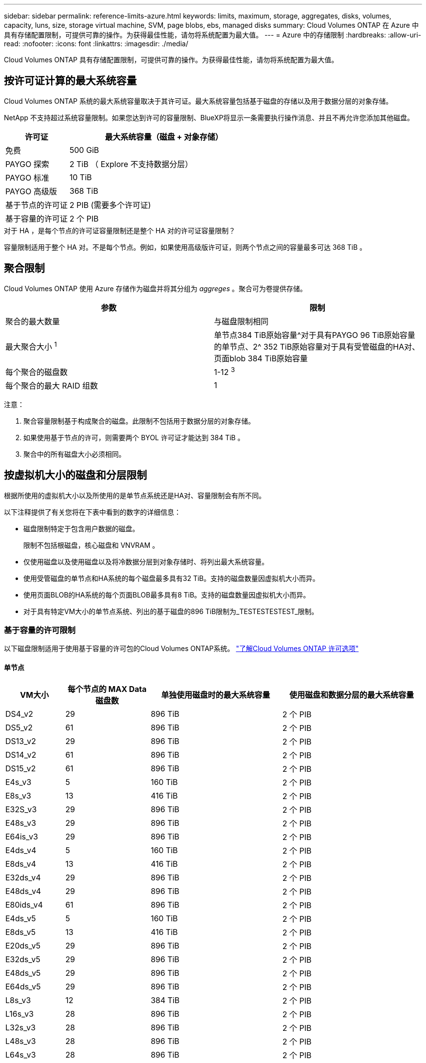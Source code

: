---
sidebar: sidebar 
permalink: reference-limits-azure.html 
keywords: limits, maximum, storage, aggregates, disks, volumes, capacity, luns, size, storage virtual machine, SVM, page blobs, ebs, managed disks 
summary: Cloud Volumes ONTAP 在 Azure 中具有存储配置限制，可提供可靠的操作。为获得最佳性能，请勿将系统配置为最大值。 
---
= Azure 中的存储限制
:hardbreaks:
:allow-uri-read: 
:nofooter: 
:icons: font
:linkattrs: 
:imagesdir: ./media/


[role="lead"]
Cloud Volumes ONTAP 具有存储配置限制，可提供可靠的操作。为获得最佳性能，请勿将系统配置为最大值。



== 按许可证计算的最大系统容量

Cloud Volumes ONTAP 系统的最大系统容量取决于其许可证。最大系统容量包括基于磁盘的存储以及用于数据分层的对象存储。

NetApp 不支持超过系统容量限制。如果您达到许可的容量限制、BlueXP将显示一条需要执行操作消息、并且不再允许您添加其他磁盘。

[cols="25,75"]
|===
| 许可证 | 最大系统容量（磁盘 + 对象存储） 


| 免费 | 500 GiB 


| PAYGO 探索 | 2 TiB （ Explore 不支持数据分层） 


| PAYGO 标准 | 10 TiB 


| PAYGO 高级版 | 368 TiB 


| 基于节点的许可证 | 2 PIB (需要多个许可证) 


| 基于容量的许可证 | 2 个 PIB 
|===
.对于 HA ，是每个节点的许可证容量限制还是整个 HA 对的许可证容量限制？
容量限制适用于整个 HA 对。不是每个节点。例如，如果使用高级版许可证，则两个节点之间的容量最多可达 368 TiB 。



== 聚合限制

Cloud Volumes ONTAP 使用 Azure 存储作为磁盘并将其分组为 _aggreges_ 。聚合可为卷提供存储。

[cols="2*"]
|===
| 参数 | 限制 


| 聚合的最大数量 | 与磁盘限制相同 


| 最大聚合大小 ^1^ | 单节点384 TiB原始容量^对于具有PAYGO 96 TiB原始容量的单节点、2^ 352 TiB原始容量对于具有受管磁盘的HA对、页面blob 384 TiB原始容量 


| 每个聚合的磁盘数 | 1-12 ^3^ 


| 每个聚合的最大 RAID 组数 | 1 
|===
注意：

. 聚合容量限制基于构成聚合的磁盘。此限制不包括用于数据分层的对象存储。
. 如果使用基于节点的许可，则需要两个 BYOL 许可证才能达到 384 TiB 。
. 聚合中的所有磁盘大小必须相同。




== 按虚拟机大小的磁盘和分层限制

根据所使用的虚拟机大小以及所使用的是单节点系统还是HA对、容量限制会有所不同。

以下注释提供了有关您将在下表中看到的数字的详细信息：

* 磁盘限制特定于包含用户数据的磁盘。
+
限制不包括根磁盘，核心磁盘和 VNVRAM 。

* 仅使用磁盘以及使用磁盘以及将冷数据分层到对象存储时、将列出最大系统容量。
* 使用受管磁盘的单节点和HA系统的每个磁盘最多具有32 TiB。支持的磁盘数量因虚拟机大小而异。
* 使用页面BLOB的HA系统的每个页面BLOB最多具有8 TiB。支持的磁盘数量因虚拟机大小而异。
* 对于具有特定VM大小的单节点系统、列出的基于磁盘的896 TiB限制为_TESTESTESTEST_限制。




=== 基于容量的许可限制

以下磁盘限制适用于使用基于容量的许可包的Cloud Volumes ONTAP系统。 https://docs.netapp.com/us-en/bluexp-cloud-volumes-ontap/concept-licensing.html["了解Cloud Volumes ONTAP 许可选项"^]



==== 单节点

[cols="14,20,31,33"]
|===
| VM大小 | 每个节点的 MAX Data 磁盘数 | 单独使用磁盘时的最大系统容量 | 使用磁盘和数据分层的最大系统容量 


| DS4_v2 | 29 | 896 TiB | 2 个 PIB 


| DS5_v2 | 61 | 896 TiB | 2 个 PIB 


| DS13_v2 | 29 | 896 TiB | 2 个 PIB 


| DS14_v2 | 61 | 896 TiB | 2 个 PIB 


| DS15_v2 | 61 | 896 TiB | 2 个 PIB 


| E4s_v3 | 5 | 160 TiB | 2 个 PIB 


| E8s_v3 | 13 | 416 TiB | 2 个 PIB 


| E32S_v3 | 29 | 896 TiB | 2 个 PIB 


| E48s_v3 | 29 | 896 TiB | 2 个 PIB 


| E64is_v3 | 29 | 896 TiB | 2 个 PIB 


| E4ds_v4 | 5 | 160 TiB | 2 个 PIB 


| E8ds_v4 | 13 | 416 TiB | 2 个 PIB 


| E32ds_v4 | 29 | 896 TiB | 2 个 PIB 


| E48ds_v4 | 29 | 896 TiB | 2 个 PIB 


| E80ids_v4 | 61 | 896 TiB | 2 个 PIB 


| E4ds_v5 | 5 | 160 TiB | 2 个 PIB 


| E8ds_v5 | 13 | 416 TiB | 2 个 PIB 


| E20ds_v5 | 29 | 896 TiB | 2 个 PIB 


| E32ds_v5 | 29 | 896 TiB | 2 个 PIB 


| E48ds_v5 | 29 | 896 TiB | 2 个 PIB 


| E64ds_v5 | 29 | 896 TiB | 2 个 PIB 


| L8s_v3 | 12 | 384 TiB | 2 个 PIB 


| L16s_v3 | 28 | 896 TiB | 2 个 PIB 


| L32s_v3 | 28 | 896 TiB | 2 个 PIB 


| L48s_v3 | 28 | 896 TiB | 2 个 PIB 


| L64s_v3 | 28 | 896 TiB | 2 个 PIB 
|===


==== 单个可用性区域中的HA对、具有页面Blobs

[cols="14,20,31,33"]
|===
| VM大小 | HA 对的 MAX Data 磁盘 | 单独使用磁盘时的最大系统容量 | 使用磁盘和数据分层的最大系统容量 


| DS4_v2 | 29 | 232 TiB | 2 个 PIB 


| DS5_v2 | 61 | 488 TiB | 2 个 PIB 


| DS13_v2 | 29 | 232 TiB | 2 个 PIB 


| DS14_v2 | 61 | 488 TiB | 2 个 PIB 


| DS15_v2 | 61 | 488 TiB | 2 个 PIB 


| E8s_v3 | 13 | 104 TiB | 2 个 PIB 


| E48s_v3 | 29 | 232 TiB | 2 个 PIB 


| E8ds_v4 | 13 | 104 TiB | 2 个 PIB 


| E32ds_v4 | 29 | 232 TiB | 2 个 PIB 


| E48ds_v4 | 29 | 232 TiB | 2 个 PIB 


| E80ids_v4 | 61 | 488 TiB | 2 个 PIB 
|===


==== 一个可用性区域中的HA对与共享受管磁盘

[cols="14,20,31,33"]
|===
| VM大小 | HA 对的 MAX Data 磁盘 | 单独使用磁盘时的最大系统容量 | 使用磁盘和数据分层的最大系统容量 


| E8ds_v4 | 12 | 384 TiB | 2 个 PIB 


| E32ds_v4 | 28 | 896 TiB | 2 个 PIB 


| E48ds_v4 | 28 | 896 TiB | 2 个 PIB 


| E80ids_v4 | 28 | 896 TiB | 2 个 PIB 


| E8ds_v5 | 12 | 384 TiB | 2 个 PIB 


| E20ds_v5 | 28 | 896 TiB | 2 个 PIB 


| E32ds_v5 | 28 | 896 TiB | 2 个 PIB 


| E48ds_v5 | 28 | 896 TiB | 2 个 PIB 


| E64ds_v5 | 28 | 896 TiB | 2 个 PIB 


| L16s_v3 | 28 | 896 TiB | 2 个 PIB 


| L32s_v3 | 28 | 896 TiB | 2 个 PIB 


| L48s_v3 | 28 | 896 TiB | 2 个 PIB 


| L64s_v3 | 28 | 896 TiB | 2 个 PIB 
|===


==== 多个可用性区域中具有共享受管磁盘的HA对

[cols="14,20,31,33"]
|===
| VM大小 | HA 对的 MAX Data 磁盘 | 单独使用磁盘时的最大系统容量 | 使用磁盘和数据分层的最大系统容量 


| E8ds_v4 | 12 | 384 TiB | 2 个 PIB 


| E32ds_v4 | 28 | 896 TiB | 2 个 PIB 


| E48ds_v4 | 28 | 896 TiB | 2 个 PIB 


| E80ids_v4 | 28 | 896 TiB | 2 个 PIB 


| E8ds_v5 | 12 | 384 TiB | 2 个 PIB 


| E20ds_v5 | 28 | 896 TiB | 2 个 PIB 


| E32ds_v5 | 28 | 896 TiB | 2 个 PIB 


| E48ds_v5 | 28 | 896 TiB | 2 个 PIB 


| E64ds_v5 | 28 | 896 TiB | 2 个 PIB 


| L16s_v3 | 28 | 896 TiB | 2 个 PIB 


| L32s_v3 | 28 | 896 TiB | 2 个 PIB 


| L48s_v3 | 28 | 896 TiB | 2 个 PIB 


| L64s_v3 | 28 | 896 TiB | 2 个 PIB 
|===


=== 基于节点的许可限制

以下磁盘限制适用于使用基于节点的许可的Cloud Volumes ONTAP 系统、此许可模式是上一代许可模式、可用于按节点许可Cloud Volumes ONTAP。基于节点的许可仍可供现有客户使用。

您可以为Cloud Volumes ONTAP BYOL单节点或HA对系统购买多个基于节点的许可证、以分配368 TiB以上的容量、最高可达到测试和支持的最大系统容量限制2 PIB。请注意，磁盘限制可能会阻止您单独使用磁盘来达到容量限制。您可以通过超出磁盘限制 https://docs.netapp.com/us-en/bluexp-cloud-volumes-ontap/concept-data-tiering.html["将非活动数据分层到对象存储"^]。 https://docs.netapp.com/us-en/bluexp-cloud-volumes-ontap/task-manage-node-licenses.html["了解如何向 Cloud Volumes ONTAP 添加其他系统许可证"^](英文)。尽管Cloud Volumes ONTAP支持的最大测试和支持系统容量为2 PIB、但超过2 PIB限制将导致系统配置不受支持。



==== 单节点

单个节点具有两个基于节点的许可选项：PAYGO Premium和BYOL。

.采用PAYGO Premium的单节点
[%collapsible]
====
[cols="14,20,31,33"]
|===
| VM大小 | 每个节点的 MAX Data 磁盘数 | 单独使用磁盘时的最大系统容量 | 使用磁盘和数据分层的最大系统容量 


| DS5_v2 | 61 | 368 TiB | 368 TiB 


| DS14_v2 | 61 | 368 TiB | 368 TiB 


| DS15_v2 | 61 | 368 TiB | 368 TiB 


| E32S_v3 | 29 | 368 TiB | 368 TiB 


| E48s_v3 | 29 | 368 TiB | 368 TiB 


| E64is_v3 | 29 | 368 TiB | 368 TiB 


| E32ds_v4 | 29 | 368 TiB | 368 TiB 


| E48ds_v4 | 29 | 368 TiB | 368 TiB 


| E80ids_v4 | 61 | 368 TiB | 368 TiB 


| E20ds_v5 | 29 | 896 TiB | 2 个 PIB 


| E32ds_v5 | 29 | 896 TiB | 2 个 PIB 


| E48ds_v5 | 29 | 896 TiB | 2 个 PIB 


| E64ds_v5 | 29 | 896 TiB | 2 个 PIB 
|===
====
.具有BYOL的单个节点
[%collapsible]
====
[cols="10,18,18,18,18,18"]
|===
| VM大小 | 每个节点的 MAX Data 磁盘数 2+| 使用一个许可证时的最大系统容量 2+| 使用多个许可证时的最大系统容量 


2+|  | * 仅磁盘 * | * 磁盘 + 数据分层 * | * 仅磁盘 * | * 磁盘 + 数据分层 * 


| DS4_v2 | 29 | 368 TiB | 368 TiB | 896 TiB | 2 个 PIB 


| DS5_v2 | 61 | 368 TiB | 368 TiB | 896 TiB | 2 个 PIB 


| DS13_v2 | 29 | 368 TiB | 368 TiB | 896 TiB | 2 个 PIB 


| DS14_v2 | 61 | 368 TiB | 368 TiB | 896 TiB | 2 个 PIB 


| DS15_v2 | 61 | 368 TiB | 368 TiB | 896 TiB | 2 个 PIB 


| L8s_v2 | 13 | 368 TiB | 368 TiB | 416 TiB | 2 个 PIB 


| E4s_v3 | 5 | 160 TiB | 368 TiB | 160 TiB | 2 个 PIB 


| E8s_v3 | 13 | 368 TiB | 368 TiB | 416 TiB | 2 个 PIB 


| E32S_v3 | 29 | 368 TiB | 368 TiB | 896 TiB | 2 个 PIB 


| E48s_v3 | 29 | 368 TiB | 368 TiB | 896 TiB | 2 个 PIB 


| E64is_v3 | 29 | 368 TiB | 368 TiB | 896 TiB | 2 个 PIB 


| E4ds_v4 | 5 | 160 TiB | 368 TiB | 160 TiB | 2 个 PIB 


| E8ds_v4 | 13 | 368 TiB | 368 TiB | 416 TiB | 2 个 PIB 


| E32ds_v4 | 29 | 368 TiB | 368 TiB | 896 TiB | 2 个 PIB 


| E48ds_v4 | 29 | 368 TiB | 368 TiB | 896 TiB | 2 个 PIB 


| E80ids_v4 | 61 | 368 TiB | 368 TiB | 896 TiB | 2 个 PIB 


| E4ds_v5 | 5 | 160 TiB | 368 TiB | 160 TiB | 2 个 PIB 


| E8ds_v5 | 13 | 368 TiB | 368 TiB | 416 TiB | 2 个 PIB 


| E20ds_v5 | 29 | 368 TiB | 368 TiB | 896 TiB | 2 个 PIB 


| E32ds_v5 | 29 | 368 TiB | 368 TiB | 896 TiB | 2 个 PIB 


| E48ds_v5 | 29 | 368 TiB | 368 TiB | 896 TiB | 2 个 PIB 


| E64ds_v5 | 29 | 368 TiB | 368 TiB | 896 TiB | 2 个 PIB 
|===
====


==== HA 对

HA对具有两种配置类型：page blob和Multiple Availability Zone。每个配置都有两个基于节点的许可选项：PAYGO Premium和BYOL。

.PAYGO Premium：单个可用性区域中的HA对、具有页面Blobs
[%collapsible]
====
[cols="14,20,31,33"]
|===
| VM大小 | HA 对的 MAX Data 磁盘 | 单独使用磁盘时的最大系统容量 | 使用磁盘和数据分层的最大系统容量 


| DS5_v2 | 61 | 368 TiB | 368 TiB 


| DS14_v2 | 61 | 368 TiB | 368 TiB 


| DS15_v2 | 61 | 368 TiB | 368 TiB 


| E8s_v3 | 13 | 104 TiB | 368 TiB 


| E48s_v3 | 29 | 232 TiB | 368 TiB 


| E32ds_v4 | 29 | 232 TiB | 368 TiB 


| E48ds_v4 | 29 | 232 TiB | 368 TiB 


| E80ids_v4 | 61 | 368 TiB | 368 TiB 
|===
====
.PAYGO Premium：多可用性区域配置中的高可用性对、具有共享受管磁盘
[%collapsible]
====
[cols="14,20,31,33"]
|===
| VM大小 | HA 对的 MAX Data 磁盘 | 单独使用磁盘时的最大系统容量 | 使用磁盘和数据分层的最大系统容量 


| E32ds_v4 | 28 | 368 TiB | 368 TiB 


| E48ds_v4 | 28 | 368 TiB | 368 TiB 


| E80ids_v4 | 28 | 368 TiB | 368 TiB 


| E20ds_v5 | 28 | 896 TiB | 2 个 PIB 


| E32ds_v5 | 28 | 896 TiB | 2 个 PIB 


| E48ds_v5 | 28 | 896 TiB | 2 个 PIB 


| E64ds_v5 | 28 | 896 TiB | 2 个 PIB 
|===
====
.BYOL：单个可用性区域中的HA对、具有页面blob
[%collapsible]
====
[cols="10,18,18,18,18,18"]
|===
| VM大小 | HA 对的 MAX Data 磁盘 2+| 使用一个许可证时的最大系统容量 2+| 使用多个许可证时的最大系统容量 


2+|  | * 仅磁盘 * | * 磁盘 + 数据分层 * | * 仅磁盘 * | * 磁盘 + 数据分层 * 


| DS4_v2 | 29 | 232 TiB | 368 TiB | 232 TiB | 2 个 PIB 


| DS5_v2 | 61 | 368 TiB | 368 TiB | 488 TiB | 2 个 PIB 


| DS13_v2 | 29 | 232 TiB | 368 TiB | 232 TiB | 2 个 PIB 


| DS14_v2 | 61 | 368 TiB | 368 TiB | 488 TiB | 2 个 PIB 


| DS15_v2 | 61 | 368 TiB | 368 TiB | 488 TiB | 2 个 PIB 


| E8s_v3 | 13 | 104 TiB | 368 TiB | 104 TiB | 2 个 PIB 


| E48s_v3 | 29 | 232 TiB | 368 TiB | 232 TiB | 2 个 PIB 


| E8ds_v4 | 13 | 104 TiB | 368 TiB | 104 TiB | 2 个 PIB 


| E32ds_v4 | 29 | 232 TiB | 368 TiB | 232 TiB | 2 个 PIB 


| E48ds_v4 | 29 | 232 TiB | 368 TiB | 232 TiB | 2 个 PIB 


| E80ids_v4 | 61 | 368 TiB | 368 TiB | 488 TiB | 2 个 PIB 
|===
====
.BYOL：使用共享受管磁盘的多可用性区域配置中的HA对
[%collapsible]
====
[cols="10,18,18,18,18,18"]
|===
| VM大小 | HA 对的 MAX Data 磁盘 2+| 使用一个许可证时的最大系统容量 2+| 使用多个许可证时的最大系统容量 


2+|  | * 仅磁盘 * | * 磁盘 + 数据分层 * | * 仅磁盘 * | * 磁盘 + 数据分层 * 


| E8ds_v4 | 12 | 368 TiB | 368 TiB | 368 TiB | 2 个 PIB 


| E32ds_v4 | 28 | 368 TiB | 368 TiB | 368 TiB | 2 个 PIB 


| E48ds_v4 | 28 | 368 TiB | 368 TiB | 368 TiB | 2 个 PIB 


| E80ids_v4 | 28 | 368 TiB | 368 TiB | 368 TiB | 2 个 PIB 


| E8ds_v5 | 12 | 368 TiB | 368 TiB | 368 TiB | 2 个 PIB 


| E20ds_v5 | 28 | 368 TiB | 368 TiB | 368 TiB | 2 个 PIB 


| E32ds_v5 | 28 | 368 TiB | 368 TiB | 368 TiB | 2 个 PIB 


| E48ds_v5 | 28 | 368 TiB | 368 TiB | 368 TiB | 2 个 PIB 


| E64ds_v5 | 28 | 368 TiB | 368 TiB | 368 TiB | 2 个 PIB 
|===
====


== Storage VM 限制

在某些配置中，您可以为 Cloud Volumes ONTAP 创建其他 Storage VM （ SVM ）。

这些是经过测试的限制。虽然理论上可以配置其他 Storage VM ，但不支持。

https://docs.netapp.com/us-en/bluexp-cloud-volumes-ontap/task-managing-svms-azure.html["了解如何创建其他 Storage VM"^](英文)

[cols="2*"]
|===
| 许可证类型 | Storage VM 限制 


| * 免费 *  a| 
共 24 个 Storage VM ^1 ， 2^



| * 基于容量的 PAYGO 或 BYOL* ^3^  a| 
共 24 个 Storage VM ^1 ， 2^



| * 基于节点的 BYOL* ^4^  a| 
共 24 个 Storage VM ^1 ， 2^



| * 基于节点的 PAYGO*  a| 
* 1 个存储 VM 用于提供数据
* 1 个 Storage VM 用于灾难恢复


|===
. 这 24 个 Storage VM 可以提供数据或配置为灾难恢复（ Disaster Recovery ， DR ）。
. 每个 Storage VM 最多可以有三个 LIF ，其中两个是数据 LIF ，一个是 SVM 管理 LIF 。
. 对于基于容量的许可，额外的 Storage VM 不会产生额外的许可成本，但每个 Storage VM 的最低容量费用为 4 TiB 。例如，如果您创建了两个 Storage VM ，并且每个 VM 都有 2 TiB 的已配置容量，则总共需要支付 8 TiB 的费用。
. 对于基于节点的 BYOL ，除了默认情况下随 Cloud Volumes ONTAP 提供的第一个 Storage VM 之外，每个额外的 _data-fouring 存储 VM 都需要一个附加许可证。请联系您的客户团队以获取 Storage VM 附加许可证。
+
您为灾难恢复（ DR ）配置的 Storage VM 不需要附加许可证（它们是免费的），但它们会计入 Storage VM 限制。例如，如果为灾难恢复配置了 12 个提供数据的 Storage VM 和 12 个 Storage VM ，则表示已达到此限制，无法再创建任何 Storage VM 。





== 文件和卷限制

[cols="22,22,56"]
|===
| 逻辑存储 | 参数 | 限制 


.2+| * 文件 * | 最大尺寸^2^ | 128 TB 


| 每个卷的上限 | 取决于卷大小，最多 20 亿个 


| * FlexClone 卷 * | 分层克隆深度 ^1^ | 499 


.3+| * FlexVol 卷 * | 每个节点的上限 | 500 


| 最小大小 | 20 MB 


| 最大尺寸^3^ | 300 TiB 


| * qtree* | 每个 FlexVol 卷的上限 | 4、995 


| * Snapshot 副本 * | 每个 FlexVol 卷的上限 | 1、023 
|===
. 分层克隆深度是可以从单个 FlexVol 卷创建的 FlexClone 卷嵌套层次结构的最大深度。
. 从ONTAP 9.12.1P2开始、此限制为128 TB。在ONTAP 9.11.1及更早版本中、此限制为16 TB。
. 支持使用以下工具和最低版本创建最大大小为300 TiB的FlexVol卷：
+
** Cloud Volumes ONTAP 9.12.1 P2和9.13.0 P2开始的System Manager和ONTAP命令行界面
** 从Cloud Volumes ONTAP 9.13.1.开始的BlueXP






== iSCSI 存储限制

[cols="3*"]
|===
| iSCSI 存储 | 参数 | 限制 


.4+| * LUN * | 每个节点的上限 | 1,024 


| LUN 映射的最大数量 | 1,024 


| 最大大小 | 16 TiB 


| 每个卷的上限 | 512 


| * igroup* | 每个节点的上限 | 256 


.2+| * 启动程序 * | 每个节点的上限 | 512 


| 每个 igroup 的最大值 | 128 


| * iSCSI 会话 * | 每个节点的上限 | 1,024 


.2+| * LIF* | 每个端口的上限 | 32 


| 每个端口集的最大值 | 32 


| * 端口集 * | 每个节点的上限 | 256 
|===